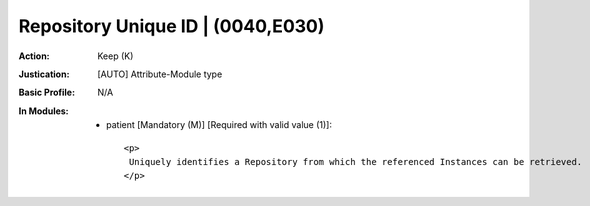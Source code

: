 ----------------------------------
Repository Unique ID | (0040,E030)
----------------------------------
:Action: Keep (K)
:Justication: [AUTO] Attribute-Module type
:Basic Profile: N/A
:In Modules:
   - patient [Mandatory (M)] [Required with valid value (1)]::

       <p>
        Uniquely identifies a Repository from which the referenced Instances can be retrieved.
       </p>
